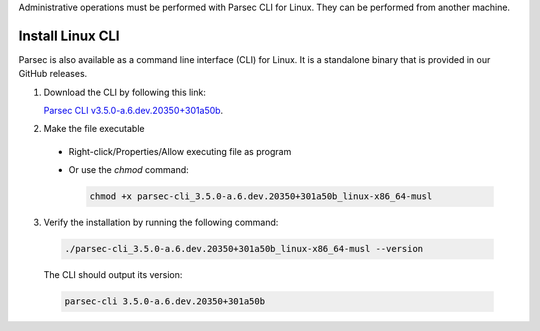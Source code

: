 .. Parsec Cloud (https://parsec.cloud) Copyright (c) BUSL-1.1 2016-present Scille SAS

.. _doc_hosting_install_cli:

Administrative operations must be performed with Parsec CLI for Linux. They can be performed from another machine.

Install Linux CLI
=================

Parsec is also available as a command line interface (CLI) for Linux. It is a standalone binary that is provided in our GitHub releases.

.. _Parsec CLI v3.5.0-a.6.dev.20350+301a50b: https://github.com/Scille/parsec-cloud/releases/download/v3.5.0-a.6.dev.20350+301a50b/parsec-cli_3.5.0-a.6.dev.20350+301a50b_linux-x86_64-musl

1. Download the CLI by following this link:

   `Parsec CLI v3.5.0-a.6.dev.20350+301a50b`_.

2. Make the file executable

  - Right-click/Properties/Allow executing file as program
  - Or use the `chmod` command:

    .. code-block:: shell

        chmod +x parsec-cli_3.5.0-a.6.dev.20350+301a50b_linux-x86_64-musl

3. Verify the installation by running the following command:

  .. code-block:: shell

      ./parsec-cli_3.5.0-a.6.dev.20350+301a50b_linux-x86_64-musl --version

  The CLI should output its version:

  .. code-block::

      parsec-cli 3.5.0-a.6.dev.20350+301a50b
